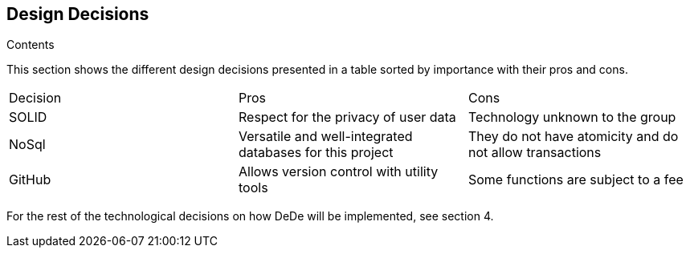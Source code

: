 [[section-design-decisions]]
== Design Decisions


[role="arc42help"]
****
.Contents
This section shows the different design decisions presented in a table sorted by importance with their pros and cons.

|===
|Decision|Pros|Cons
|SOLID|Respect for the privacy of user data|Technology unknown to the group
|NoSql|Versatile and well-integrated databases for this project|They do not have atomicity and do not allow transactions
|GitHub|Allows version control with utility tools|Some functions are subject to a fee
|===

For the rest of the technological decisions on how DeDe will be implemented, see section 4.